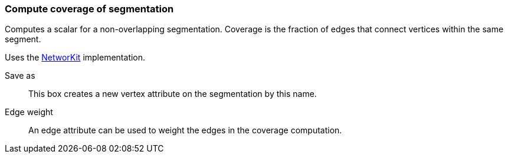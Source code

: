 ### Compute coverage of segmentation

Computes a scalar for a non-overlapping segmentation.
Coverage is the fraction of edges that connect vertices within the same segment.

Uses the https://networkit.github.io/dev-docs/cpp_api/classNetworKit_1_1Coverage.html[NetworKit]
implementation.

====
[p-name]#Save as#::
This box creates a new vertex attribute on the segmentation by this name.

[p-weight]#Edge weight#::
An edge attribute can be used to weight the edges in the coverage computation.
====
